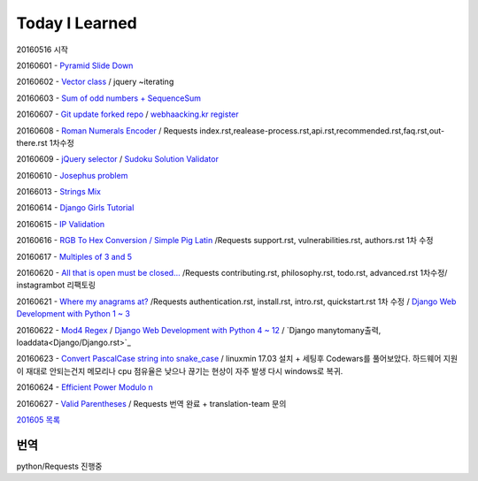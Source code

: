 Today I Learned
================

20160516 시작

20160601 - `Pyramid Slide Down <Codewars/20160601.rst>`_

20160602 - `Vector class <Codewars/20160602.rst>`_ / jquery ~iterating

20160603 - `Sum of odd numbers + SequenceSum <Codewars/20160603.rst>`_

20160607 - `Git update forked repo <ETC/git_update_forked_repo.rst>`_ / `webhaacking.kr register <webhacking.kr/register.rst>`_

20160608 - `Roman Numerals Encoder <Codewars/20160608.rst>`_ / Requests index.rst,realease-process.rst,api.rst,recommended.rst,faq.rst,out-there.rst 1차수정

20160609 - `jQuery selector <Javascript/jQuery_selector.rst>`_ / `Sudoku Solution  Validator <Codewars/20160609.rst>`_

20160610 - `Josephus problem <Codewars/20160610.rst>`_

20166013 - `Strings Mix <Codewars/20160613.rst>`_

20160614 - `Django Girls Tutorial <http://tutorial.djangogirls.org/ko/>`_

20160615 - `IP Validation <Codewars/20160615.rst>`_

20160616 - `RGB To Hex Conversion / Simple Pig Latin <Codewars/20160616.rst>`_ /Requests support.rst, vulnerabilities.rst, authors.rst 1차 수정

20160617 - `Multiples of 3 and 5 <Codewars/20160617.rst>`_

20160620 - `All that is open must be closed... <Codewars/20160620.rst>`_ /Requests contributing.rst, philosophy.rst, todo.rst, advanced.rst 1차수정/ instagrambot 리팩토링

20160621 - `Where my anagrams at? <Codewars/20160621.rst>`_ /Requests authentication.rst, install.rst, intro.rst, quickstart.rst 1차 수정 / `Django Web Development with Python 1 ~ 3 <https://www.youtube.com/playlist?list=PLQVvvaa0QuDeA05ZouE4OzDYLHY-XH-Nd>`_

20160622 - `Mod4 Regex <Codewars/20160622.rst>`_ / `Django Web Development with Python 4 ~ 12 <https://www.youtube.com/playlist?list=PLQVvvaa0QuDeA05ZouE4OzDYLHY-XH-Nd>`_ / `Django manytomany출력, loaddata<Django/Django.rst>`_

20160623 - `Convert PascalCase string into snake_case <Codewars/20160623.rst>`_ / linuxmin 17.03 설치 + 세팅후 Codewars를 풀어보았다. 하드웨어 지원이 재대로 안되는건지 메모리나 cpu 점유율은 낮으나 끊기는 현상이 자주 발생 다시 windows로 복귀.

20160624 - `Efficient Power Modulo n <Codewars/20160624.rst>`_

20160627 - `Valid Parentheses <Codewars/20160627.rst>`_ / Requests 번역 완료 + translation-team 문의

`201605 목록 <TOC/201605.rst>`_


번역
----
python/Requests 진행중
